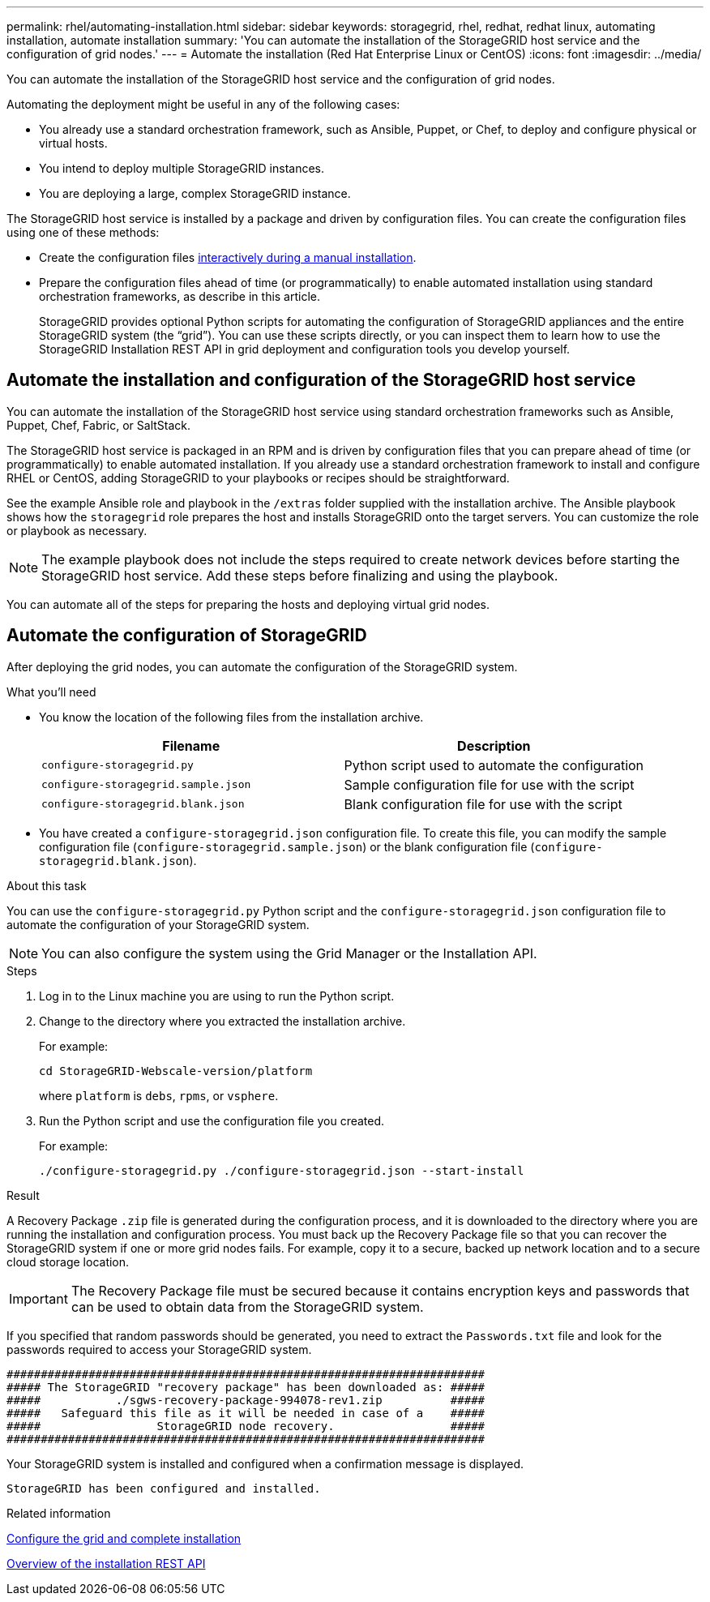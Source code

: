 ---
permalink: rhel/automating-installation.html
sidebar: sidebar
keywords: storagegrid, rhel, redhat, redhat linux, automating installation, automate installation
summary: 'You can automate the installation of the StorageGRID host service and the configuration of grid nodes.'
---
= Automate the installation (Red Hat Enterprise Linux or CentOS)
:icons: font
:imagesdir: ../media/

[.lead]
You can automate the installation of the StorageGRID host service and the configuration of grid nodes.

Automating the deployment might be useful in any of the following cases:

* You already use a standard orchestration framework, such as Ansible, Puppet, or Chef, to deploy and configure physical or virtual hosts.
* You intend to deploy multiple StorageGRID instances.
* You are deploying a large, complex StorageGRID instance.

The StorageGRID host service is installed by a package and driven by configuration files. You can create the configuration files using one of these methods:

* Create the configuration files xref:creating-node-configuration-files.adoc[interactively during a manual installation].
* Prepare the configuration files ahead of time (or programmatically) to enable automated installation using standard orchestration frameworks, as describe in this article.
+
StorageGRID provides optional Python scripts for automating the configuration of StorageGRID appliances and the entire StorageGRID system (the "`grid`"). You can use these scripts directly, or you can inspect them to learn how to use the StorageGRID Installation REST API in grid deployment and configuration tools you develop yourself.

== Automate the installation and configuration of the StorageGRID host service

You can automate the installation of the StorageGRID host service using standard orchestration frameworks such as Ansible, Puppet, Chef, Fabric, or SaltStack.

The StorageGRID host service is packaged in an RPM and is driven by configuration files that you can prepare ahead of time (or programmatically) to enable automated installation. If you already use a standard orchestration framework to install and configure RHEL or CentOS, adding StorageGRID to your playbooks or recipes should be straightforward.

See the example Ansible role and playbook in the `/extras` folder supplied with the installation archive. The Ansible playbook shows how the `storagegrid` role prepares the host and installs StorageGRID onto the target servers. You can customize the role or playbook as necessary.

NOTE: The example playbook does not include the steps required to create network devices before starting the StorageGRID host service. Add these steps before finalizing and using the playbook.

You can automate all of the steps for preparing the hosts and deploying virtual grid nodes.

== Automate the configuration of StorageGRID

After deploying the grid nodes, you can automate the configuration of the StorageGRID system.

.What you'll need

* You know the location of the following files from the installation archive.
+
[cols="1a,1a" options=header]
|===
| Filename| Description
m|configure-storagegrid.py
|Python script used to automate the configuration

m|configure-storagegrid.sample.json
|Sample configuration file for use with the script

m|configure-storagegrid.blank.json
|Blank configuration file for use with the script
|===

* You have created a `configure-storagegrid.json` configuration file. To create this file, you can modify the sample configuration file (`configure-storagegrid.sample.json`) or the blank configuration file (`configure-storagegrid.blank.json`).

.About this task

You can use the `configure-storagegrid.py` Python script and the `configure-storagegrid.json` configuration file to automate the configuration of your StorageGRID system.

NOTE: You can also configure the system using the Grid Manager or the Installation API.

.Steps

. Log in to the Linux machine you are using to run the Python script.
. Change to the directory where you extracted the installation archive.
+
For example:
+
----
cd StorageGRID-Webscale-version/platform
----
+
where `platform` is `debs`, `rpms`, or `vsphere`.

. Run the Python script and use the configuration file you created.
+
For example:
+
----
./configure-storagegrid.py ./configure-storagegrid.json --start-install
----

.Result

A Recovery Package `.zip` file is generated during the configuration process, and it is downloaded to the directory where you are running the installation and configuration process. You must back up the Recovery Package file so that you can recover the StorageGRID system if one or more grid nodes fails. For example, copy it to a secure, backed up network location and to a secure cloud storage location.

IMPORTANT: The Recovery Package file must be secured because it contains encryption keys and passwords that can be used to obtain data from the StorageGRID system.

If you specified that random passwords should be generated, you need to extract the `Passwords.txt` file and look for the passwords required to access your StorageGRID system.

----
######################################################################
##### The StorageGRID "recovery package" has been downloaded as: #####
#####           ./sgws-recovery-package-994078-rev1.zip          #####
#####   Safeguard this file as it will be needed in case of a    #####
#####                 StorageGRID node recovery.                 #####
######################################################################
----

Your StorageGRID system is installed and configured when a confirmation message is displayed.

----
StorageGRID has been configured and installed.
----

.Related information

xref:configuring-grid-and-completing-installation.adoc[Configure the grid and complete installation]

xref:overview-of-installation-rest-api.adoc[Overview of the installation REST API]